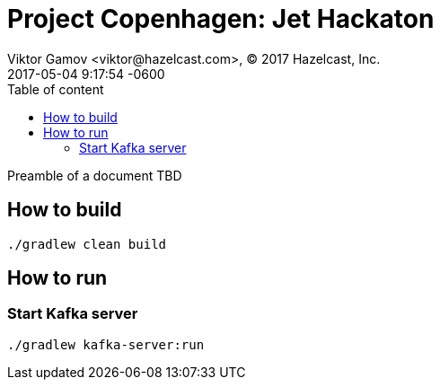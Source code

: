 = Project Copenhagen: Jet Hackaton
Viktor Gamov <viktor@hazelcast.com>, © 2017 Hazelcast, Inc.
2017-05-04
:revdate: 2017-05-04 9:17:54 -0600
:linkattrs:
:ast: &ast;
:y: &#10003;
:n: &#10008;
:y: icon:check-sign[role="green"]
:n: icon:check-minus[role="red"]
:c: icon:file-text-alt[role="blue"]
:toc: auto
:toc-placement: auto
:toc-position: right
:toc-title: Table of content
:toclevels: 3
:idprefix:
:idseparator: -
:sectanchors:
:icons: font
:source-highlighter: highlight.js
:highlightjs-theme: idea
:experimental:

Preamble of a document TBD

toc::[]

== How to build

----
./gradlew clean build
----

== How to run

=== Start Kafka server

----
./gradlew kafka-server:run
----